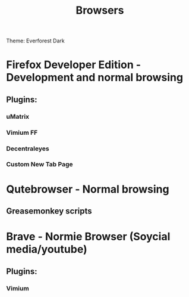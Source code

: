 #+title: Browsers

Theme: Everforest Dark

* Firefox Developer Edition - Development and normal browsing
** Plugins:
*** uMatrix
*** Vimium FF
*** Decentraleyes
*** Custom New Tab Page

* Qutebrowser - Normal browsing
** Greasemonkey scripts

* Brave - Normie Browser (Soycial media/youtube)
** Plugins:
*** Vimium
